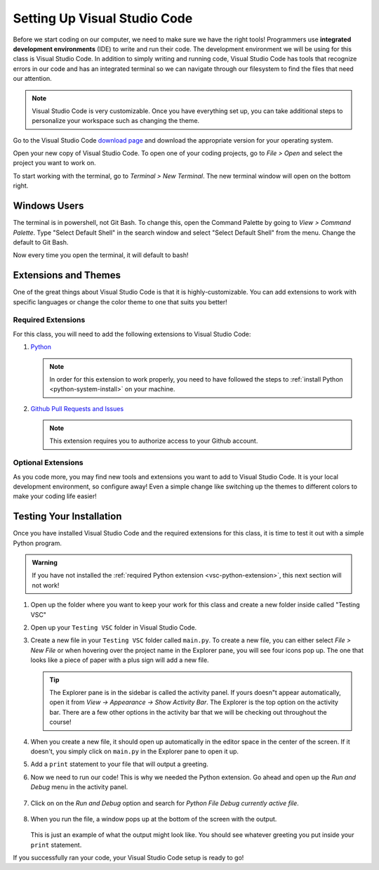 .. _vsc-install:

Setting Up Visual Studio Code
=============================

.. index:: ! IDE, ! integrated development environment

Before we start coding on our computer, we need to make sure we have the right tools! Programmers use **integrated development environments** (IDE) to write and run their code.
The development environment we will be using for this class is Visual Studio Code.
In addition to simply writing and running code, Visual Studio Code has tools that recognize errors in our code and has an integrated terminal so we can navigate through our filesystem to find the files that need our attention.

.. note::

   Visual Studio Code is very customizable. Once you have everything set up, you can take additional steps to personalize your workspace such as changing the theme.

Go to the Visual Studio Code `download page <https://code.visualstudio.com/download/>`_ and download the appropriate version for your operating system.

Open your new copy of Visual Studio Code. To open one of your coding projects, go to `File > Open` and select the project you want to work on.

To start working with the terminal, go to `Terminal > New Terminal`. The new terminal window will open on the bottom right.

Windows Users
-------------

The terminal is in powershell, not Git Bash. To change this, open the Command Palette by going to `View > Command Palette`. Type "Select Default Shell" in the search window and select "Select Default Shell" from the menu.
Change the default to Git Bash.

Now every time you open the terminal, it will default to bash!

.. _vsc-python-extension:

Extensions and Themes
---------------------

One of the great things about Visual Studio Code is that it is highly-customizable.
You can add extensions to work with specific languages or change the color theme to one that suits you better!

Required Extensions
^^^^^^^^^^^^^^^^^^^

For this class, you will need to add the following extensions to Visual Studio Code:

#. `Python <https://marketplace.visualstudio.com/items?itemName=ms-python.python>`__

   .. admonition:: Note

      In order for this extension to work properly, you need to have followed the steps to :ref:`install Python <python-system-install>` on your machine.

#. `Github Pull Requests and Issues <https://marketplace.visualstudio.com/items?itemName=GitHub.vscode-pull-request-github>`__

   .. admonition:: Note

      This extension requires you to authorize access to your Github account.

Optional Extensions
^^^^^^^^^^^^^^^^^^^

As you code more, you may find new tools and extensions you want to add to Visual Studio Code. It is your local development environment, so configure away!
Even a simple change like switching up the themes to different colors to make your coding life easier!

.. _running-vsc:

Testing Your Installation
-------------------------

Once you have installed Visual Studio Code and the required extensions for this class, it is time to test it out with a simple Python program. 

.. admonition:: Warning

   If you have not installed the :ref:`required Python extension <vsc-python-extension>`, this next section will not work!

#. Open up the folder where you want to keep your work for this class and create a new folder inside called "Testing VSC"
#. Open up your ``Testing VSC`` folder in Visual Studio Code.
#. Create a new file in your ``Testing VSC`` folder called ``main.py``. To create a new file, you can either select *File > New File* or when hovering over the project name in the Explorer pane, you will see four icons pop up. The one that looks like a piece of paper with a plus sign will add a new file.

   .. admonition:: Tip

      The Explorer pane is in the sidebar is called the activity panel. If yours doesn"t appear automatically, 
      open it from *View -> Appearance -> Show Activity Bar*. The Explorer is the top option on the activity bar.
      There are a few other options in the activity bar that we will be checking out throughout the course!

#. When you create a new file, it should open up automatically in the editor space in the center of the screen. If it doesn't, you simply click on ``main.py`` in the Explorer pane to open it up.
#. Add a ``print`` statement to your file that will output a greeting.
#. Now we need to run our code! This is why we needed the Python extension. Go ahead and open up the *Run and Debug* menu in the activity panel.

   .. figure:: figures/vsc-run-and-debug.png
      :alt: Run and Debug menu in Visual Studio Code

#. Click on on the *Run and Debug* option and search for *Python File Debug currently active file*.

   .. figure:: figures/vsc-run-and-debug-select.png
      :alt: Top bar with option to run current file selected.

#. When you run the file, a window pops up at the bottom of the screen with the output.

   .. figure:: figures/vsc-run-and-debug-output.png
      :alt: Output from running the code in index.py

   This is just an example of what the output might look like. You should see whatever greeting you put inside your ``print`` statement.

If you successfully ran your code, your Visual Studio Code setup is ready to go!


